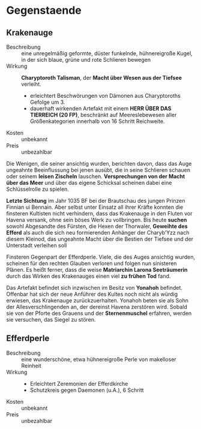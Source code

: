 * Gegenstaende
** Krakenauge
   :PROPERTIES:
   :CUSTOM_ID: KA1
   :TYP: Artefakt daemonisch
   :SRC: SH 91 SH 92
   :END:
   - Beschreibung :: eine unregelmäßig geformte, düster funkelnde, hühnereigroße Kugel,
     in der sich blaue, grüne und rote Schlieren bewegen
   - Wirkung :: *Charyptoroth Talisman*, der *Macht über Wesen aus der Tiefsee* verleiht.
     - erleichtert Beschwörungen von Dämonen aus Charyptoroths Gefolge um 3.
     - dauerhaft wirkenden Artefakt mit einem *HERR ÜBER DAS TIERREICH (20 FP)*,
       beschränkt auf Meereslebewesen aller Größenkategorien innerhalb von 16 Schritt Reichweite.
   - Kosten :: unbekannt
   - Preis :: unbezahlbar
   
   Die Wenigen, die seiner ansichtig wurden, berichten davon, dass das Auge
   ungeahnte Beeinflussung bei jenen ausübt, die in seine Schlieren schauen oder
   seinem *leisen Zischeln* lauschen.
   *Versprechungen von der Macht über das Meer* und über das eigene Schicksal
   scheinen dabei eine Schlüsselrolle zu spielen.

   *Letzte Sichtung* im Jahr 1035 BF bei der Brautschau des jungen Prinzen
   Finnian ui Bennain. Aber selbst unter Einsatz all ihrer Kräfte konnten die
   finsteren Kultisten nicht verhindern, dass das Krakenauge in den Fluten vor
   Havena versank, ohne sein böses Werk zu vollbringen.
   Bis heute *suchen* sowohl Abgesandte des Fürsten, die Hexen der Thorwaler,
   *Geweihte des Efferd* als auch die sich neu formierenden Anhänger der
   Charyb’Yzz nach diesem Kleinod, das ungeahnte Macht über die Bestien der
   Tiefsee und der Unterstadt verleihen soll

   Finsteren Gegenpart der Efferdperle. Viele, die des Auges ansichtig wurden,
   scheinen für den rechten Glauben verloren und folgen nun sinisteren Plänen.
   Es heißt ferner, dass die weise *Matriarchin Larona Seeträumerin* durch das
   Wirken des Krakenauges einen viel *zu frühen Tod* fand.

   Das Artefakt befindet sich inzwischen im Besitz von *Yonahoh* befindet.
   Offenbar hat sich der neue Anführer des Kultes noch nicht als würdig
   erwiesen, das Krakenauge zurückzuerhalten. Yonahoh beten sie als Sohn der
   Allesverschlingenden an, der dereinst Havena zerstören wird. Sobald sie von
   der Pforte des Grauens und der *Sternenmuschel* erfahren, werden sie
   versuchen, das Siegel zu stören.
** Efferdperle
   :PROPERTIES:
   :CUSTOM_ID: EP1
   :TYP: Artefakt goettlich
   :SRC: SH 93 
   :END:
   - Beschreibung :: eine wunderschöne, etwa hühnereigroße Perle von makelloser Reinheit
   - Wirkung ::
     - Erleichtert Zeremonien der Efferdkirche
     - Schutzkreis gegen Daemonen (u.A.), 6 Schritt
   - Kosten :: unbekannt
   - Preis :: unbezahlbar
